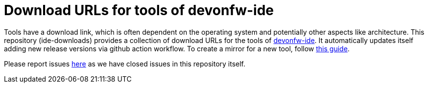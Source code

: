 # Download URLs for tools of devonfw-ide

Tools have a download link, which is often dependent on the operating system and potentially other aspects like architecture.
This repository (ide-downloads) provides a collection of download URLs for the tools of https://github.com/devonfw/ide/[devonfw-ide].
It automatically updates itself adding new release versions via github action workflow.
To create a mirror for a new tool, follow https://github.com/devonfw/ide/blob/master/documentation/devonfw-ide-contribution-getting-started.asciidoc#ide-mirrors[this guide].

Please report issues https://github.com/devonfw/ide/issues[here] as we have closed issues in this repository itself.
